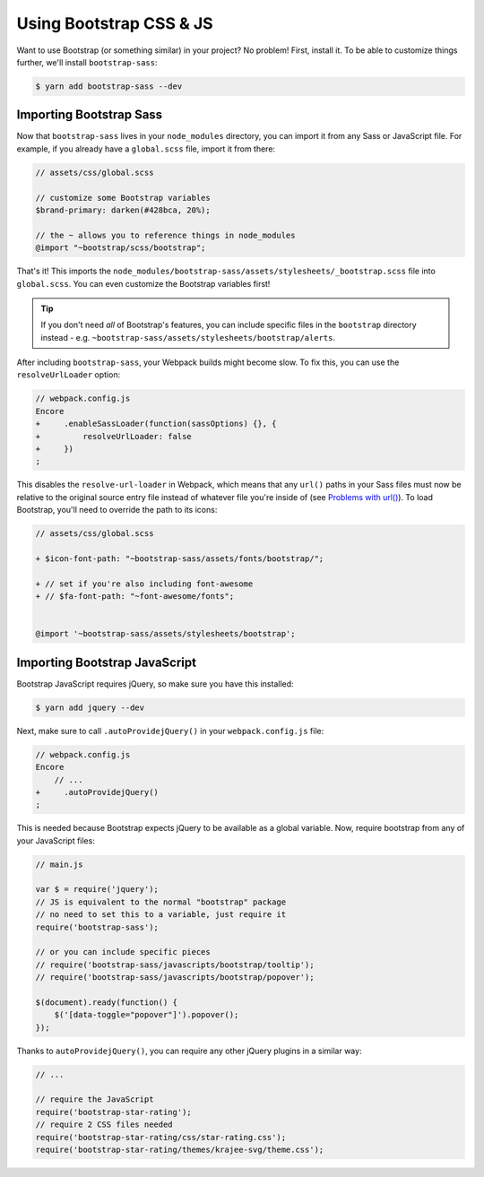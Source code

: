 Using Bootstrap CSS & JS
========================

Want to use Bootstrap (or something similar) in your project? No problem!
First, install it. To be able to customize things further, we'll install
``bootstrap-sass``:

.. code-block:: terminal

    $ yarn add bootstrap-sass --dev

Importing Bootstrap Sass
------------------------

Now that ``bootstrap-sass`` lives in your ``node_modules`` directory, you can
import it from any Sass or JavaScript file. For example, if you already have
a ``global.scss`` file, import it from there:

.. code-block:: css

    // assets/css/global.scss

    // customize some Bootstrap variables
    $brand-primary: darken(#428bca, 20%);

    // the ~ allows you to reference things in node_modules
    @import "~bootstrap/scss/bootstrap";

That's it! This imports the ``node_modules/bootstrap-sass/assets/stylesheets/_bootstrap.scss``
file into ``global.scss``. You can even customize the Bootstrap variables first!

.. tip::

    If you don't need *all* of Bootstrap's features, you can include specific files
    in the ``bootstrap`` directory instead - e.g. ``~bootstrap-sass/assets/stylesheets/bootstrap/alerts``.

After including ``bootstrap-sass``, your Webpack builds might become slow. To fix
this, you can use the ``resolveUrlLoader`` option:

.. code-block:: diff

    // webpack.config.js
    Encore
    +     .enableSassLoader(function(sassOptions) {}, {
    +         resolveUrlLoader: false
    +     })
    ;

This disables the ``resolve-url-loader`` in Webpack, which means that any
``url()`` paths in your Sass files must now be relative to the original source
entry file instead of whatever file you're inside of (see `Problems with url()`_).
To load Bootstrap, you'll need to override the path to its icons:

.. code-block:: diff

    // assets/css/global.scss

    + $icon-font-path: "~bootstrap-sass/assets/fonts/bootstrap/";

    + // set if you're also including font-awesome
    + // $fa-font-path: "~font-awesome/fonts";


    @import '~bootstrap-sass/assets/stylesheets/bootstrap';

Importing Bootstrap JavaScript
------------------------------

Bootstrap JavaScript requires jQuery, so make sure you have this installed:

.. code-block:: terminal

    $ yarn add jquery --dev

Next, make sure to call ``.autoProvidejQuery()`` in your ``webpack.config.js`` file:

.. code-block:: diff

    // webpack.config.js
    Encore
        // ...
    +     .autoProvidejQuery()
    ;

This is needed because Bootstrap expects jQuery to be available as a global
variable. Now, require bootstrap from any of your JavaScript files:

.. code-block:: javascript

    // main.js

    var $ = require('jquery');
    // JS is equivalent to the normal "bootstrap" package
    // no need to set this to a variable, just require it
    require('bootstrap-sass');

    // or you can include specific pieces
    // require('bootstrap-sass/javascripts/bootstrap/tooltip');
    // require('bootstrap-sass/javascripts/bootstrap/popover');

    $(document).ready(function() {
        $('[data-toggle="popover"]').popover();
    });

Thanks to ``autoProvidejQuery()``, you can require any other jQuery
plugins in a similar way:

.. code-block:: javascript

    // ...

    // require the JavaScript
    require('bootstrap-star-rating');
    // require 2 CSS files needed
    require('bootstrap-star-rating/css/star-rating.css');
    require('bootstrap-star-rating/themes/krajee-svg/theme.css');

.. _`Problems with url()`: https://github.com/webpack-contrib/sass-loader#problems-with-url
